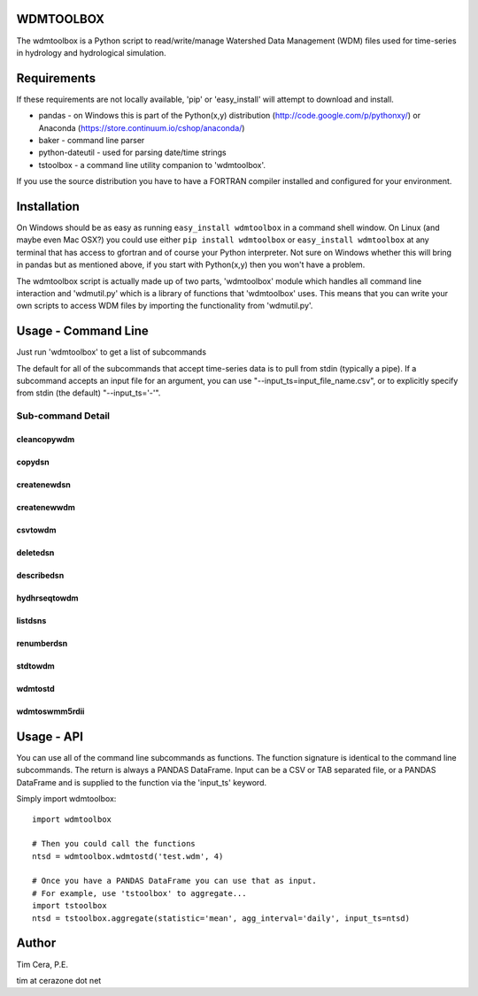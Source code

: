 WDMTOOLBOX
==========
The wdmtoolbox is a Python script to read/write/manage Watershed Data
Management (WDM) files used for time-series in hydrology and hydrological
simulation.  

Requirements
============
If these requirements are not locally available, 'pip' or 'easy_install' will
attempt to download and install.

* pandas - on Windows this is part of the Python(x,y) distribution
  (http://code.google.com/p/pythonxy/) or Anaconda
  (https://store.continuum.io/cshop/anaconda/)

* baker - command line parser

* python-dateutil - used for parsing date/time strings

* tstoolbox - a command line utility companion to 'wdmtoolbox'.

If you use the source distribution you have to have a FORTRAN compiler
installed and configured for your environment.

Installation
============
On Windows should be as easy as running ``easy_install wdmtoolbox`` in a
command shell window.  On Linux (and maybe even Mac OSX?) you could use either
``pip install wdmtoolbox`` or ``easy_install wdmtoolbox`` at any terminal that
has access to gfortran and of course your Python interpreter.  Not sure on
Windows whether this will bring in pandas but as mentioned above, if you start
with Python(x,y) then you won't have a problem.

The wdmtoolbox script is actually made up of two parts, 'wdmtoolbox' module
which handles all command line interaction and 'wdmutil.py' which is a library
of functions that 'wdmtoolbox' uses.  This means that you can write your own
scripts to access WDM files by importing the functionality from 'wdmutil.py'.

Usage - Command Line
====================
Just run 'wdmtoolbox' to get a list of subcommands

.. program-output:: wdmtoolbox

The default for all of the subcommands that accept time-series data is to pull
from stdin (typically a pipe).  If a subcommand accepts an input file for an
argument, you can use "--input_ts=input_file_name.csv", or to explicitly
specify from stdin (the default) "--input_ts='-'".  

Sub-command Detail
''''''''''''''''''

cleancopywdm
~~~~~~~~~~~~
.. program-output:: wdmtoolbox cleancopywdm --help

copydsn
~~~~~~~
.. program-output:: wdmtoolbox copydsn --help

createnewdsn
~~~~~~~~~~~~
.. program-output:: wdmtoolbox createnewdsn --help

createnewwdm
~~~~~~~~~~~~
.. program-output:: wdmtoolbox createnewwdm --help

csvtowdm
~~~~~~~~
.. program-output:: wdmtoolbox csvtowdm --help

deletedsn
~~~~~~~~~
.. program-output:: wdmtoolbox deletedsn --help

describedsn
~~~~~~~~~~~
.. program-output:: wdmtoolbox describedsn --help

hydhrseqtowdm
~~~~~~~~~~~~~
.. program-output:: wdmtoolbox hydhrseqtowdm --help

listdsns
~~~~~~~~
.. program-output:: wdmtoolbox listdsns --help

renumberdsn
~~~~~~~~~~~
.. program-output:: wdmtoolbox renumberdsn --help

stdtowdm
~~~~~~~~
.. program-output:: wdmtoolbox stdtowdm --help

wdmtostd
~~~~~~~~
.. program-output:: wdmtoolbox wdmtostd --help

wdmtoswmm5rdii
~~~~~~~~~~~~~~
.. program-output:: wdmtoolbox wdmtoswmm5rdii --help


Usage - API
===========
You can use all of the command line subcommands as functions.  The function
signature is identical to the command line subcommands.  The return is always
a PANDAS DataFrame.  Input can be a CSV or TAB separated file, or a PANDAS
DataFrame and is supplied to the function via the 'input_ts' keyword.

Simply import wdmtoolbox::

    import wdmtoolbox

    # Then you could call the functions
    ntsd = wdmtoolbox.wdmtostd('test.wdm', 4)

    # Once you have a PANDAS DataFrame you can use that as input.
    # For example, use 'tstoolbox' to aggregate...
    import tstoolbox
    ntsd = tstoolbox.aggregate(statistic='mean', agg_interval='daily', input_ts=ntsd)

Author
======

Tim Cera, P.E.

tim at cerazone dot net
